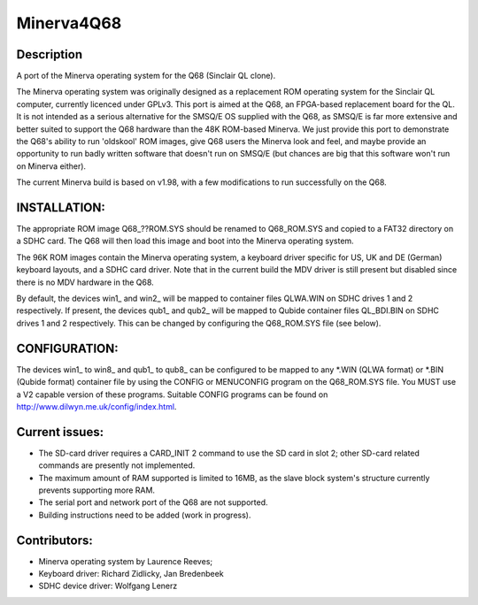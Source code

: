 ===========
Minerva4Q68
===========

Description
-----------

A port of the Minerva operating system for the Q68 (Sinclair QL clone).

The Minerva operating system was originally designed as a replacement ROM operating system for the Sinclair QL computer, currently licenced under GPLv3. This port is aimed at the Q68, an FPGA-based replacement board for the QL. It is not intended as a serious alternative for the SMSQ/E OS supplied with the Q68, as SMSQ/E is far more extensive and better suited to support the Q68 hardware than the 48K ROM-based Minerva. We just provide this port to demonstrate the Q68's ability to run 'oldskool' ROM images, give Q68 users the Minerva look and feel, and maybe provide an opportunity to run badly written software that doesn't run on SMSQ/E (but chances are big that this software won't run on Minerva either).

The current Minerva build is based on v1.98, with a few modifications to run successfully on the Q68.


INSTALLATION:
-------------

The appropriate ROM image Q68_??ROM.SYS should be renamed to Q68_ROM.SYS and copied to a FAT32 directory on a SDHC card. The Q68 will then load this image and boot into the Minerva operating system.

The 96K ROM images contain the Minerva operating system, a keyboard driver specific for US, UK and DE (German) keyboard layouts, and a SDHC card driver. Note that in the current build the MDV driver is still present but disabled since there is no MDV hardware in the Q68.

By default, the devices win1_ and win2_ will be mapped to container files QLWA.WIN on SDHC drives 1 and 2 respectively. If present, the devices qub1_ and qub2_ will be mapped to Qubide container files QL_BDI.BIN on SDHC drives 1 and 2 respectively. This can be changed by configuring the Q68_ROM.SYS file (see below).


CONFIGURATION:
--------------

The devices win1_ to win8_ and qub1_ to qub8_ can be configured to be mapped to any *.WIN (QLWA format) or *.BIN (Qubide format) container file by using the CONFIG or MENUCONFIG program on the Q68_ROM.SYS file. You MUST use a V2 capable version of these programs. Suitable CONFIG programs can be found on http://www.dilwyn.me.uk/config/index.html.


Current issues:
---------------

- The SD-card driver requires a CARD_INIT 2 command to use the SD card in slot 2; other SD-card related commands are presently not implemented.
- The maximum amount of RAM supported is limited to 16MB, as the slave block system's structure currently prevents supporting more RAM.
- The serial port and network port of the Q68 are not supported.
- Building instructions need to be added (work in progress).


Contributors:
-------------

- Minerva operating system by Laurence Reeves;
- Keyboard driver: Richard Zidlicky, Jan Bredenbeek
- SDHC device driver: Wolfgang Lenerz
